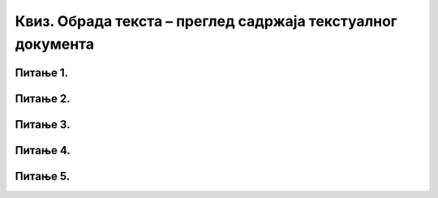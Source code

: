 Квиз. Обрада текста – преглед садржаја текстуалног документа
============================================================

Питање 1.
~~~~~~~~~

.. mchoice:: L71P3
    :answer_a: стил
    :feedback_a: Тачно    
    :answer_b: логичка структура текста
    :feedback_b: Нетачно
    :answer_c: визуелна презентација текста
    :feedback_c: Нетачно
    :correct: a

	
    На све елементе текста који се налазе на истом нивоу логичке структуре, може се истовремено применити читав скуп формата. Како се зове такав скуп формата? Означи тачан одговор.

Питање 2.
~~~~~~~~~

.. mchoice:: L71P4
    :answer_a: да
    :feedback_a: Тачно    
    :answer_b: не
    :feedback_b: Нетачно
    :correct: a

	Да ли је потребно пре креирања садржаја у текстуалном документу да сваки наслов и поднаслов буде дефинисан одређеним стилом? Означи тачан одговор. 

Питање 3.
~~~~~~~~~

.. mchoice:: L71P5
    :answer_a: да
    :feedback_a: Тачно    
    :answer_b: не
    :feedback_b: Нетачно
    :correct: a

	Да ли је могуће да креираш садржај у програмима Google Doc? Означи тачан одговор.

Питање 4.
~~~~~~~~~

.. mchoice:: L71P6
    :answer_a: доследно форматирање елемената текста.
    :feedback_a: Нетачно    
    :answer_b: његов појавни облик (то што видимо на екрану биће одштампано на папиру).
    :feedback_b: Тачно
    :answer_c: организацију садржаја текста (наслове, поднаслове, пасусе).
    :feedback_c: Нетачно
    :answer_d: уметање прегледа садржаја текстуалног документа.
    :feedback_d: Нетачно
    :correct: b

	Шта представља визуелна презентација текста? Означи тачан одговор.

Питање 5.
~~~~~~~~~

.. mchoice:: L71P7
    :answer_a: доследно форматирање елемената текста.
    :feedback_a: Нетачно    
    :answer_b: његов појавни облик (то што видимо на екрану биће одштампано на папиру).
    :feedback_b: Нетачно    
    :answer_c: организацију садржаја текста (наслове, поднаслове, пасусе).
    :feedback_c: Тачно
    :answer_d: уметање прегледа садржаја текстуалног документа.
    :feedback_d: Нетачно
    :correct: c

	Шта представља логички структуриран текст? Означи тачан одговор.
    